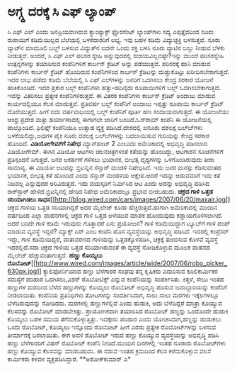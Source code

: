 * ಅಗ್ಗ್ದ ದರಕ್ಕೆ ಸಿ ಎಫ್ ಲ್ಯಾಂಪ್

ಸಿ ಎಫ್ ಎಲ್ ಎಂದು ಜನಪ್ರಿಯವಾಗಿರುವ ಕ್ಯಾಂಪ್ಯಾಕ್ಟ್ ಫ್ಲೊರಸೆಂಟ್ ಲ್ಯಾಂಪ್‍ಗಳು ಸದ್ಯ
ಎಪ್ಪತ್ತೈದರಿಂದ ನೂರು ರುಪಾಯಿಗೆ ಕಡಿಮೆಯಿಲ್ಲದ ಬೆಲೆಯಲ್ಲಿ ಬಳಕೆದಾರರಿಗೆ ಲಭ್ಯ. ಇವು
ಬಹಳ ಕಡಿಮೆ ವಿದ್ಯುಚ್ಛಕ್ತಿ ಬಳಸುತ್ತವೆ. ನೂರು ವ್ಯಾಟ್‍ನ ಮಾಮೂಲಿ ಬಲ್ಬ್ ಬಳಸುವ
ವಿದ್ಯುತ್‍ನ ಐದನೇ ಒಂದು ಶಕ್ತಿ ಬಳಸಿ ನೂರು ವ್ಯಾಟಿನ ಬಲ್ಬು ನೀಡುವ ಬೆಳಕು
ನೀಡುತ್ತದೆ. ಅಂದರೆ, ಸಿ ಎಫ್ ಎಲ್ ಪರಿಸರ ಸ್ನೇಹಿ ಅನ್ನುವುದರಲ್ಲಿ
ಸಂಶಯವಿಲ್ಲವಷ್ಟೇ?ಇನ್ನು ಮುಂದೆ ಪರಿಸರಸ್ನೇಹಿ ಉತ್ಪನ್ನಗಳನ್ನು ತಯಾರಿಸುವ
ಕಂಪೆನಿಗಳಿಗೆ ಕಾರ್ಬನ್ ಕ್ರೆಡಿಟ್ ಅನ್ನು ಪಡೆಯುತ್ತವೆ. ಪರಿಸರಕ್ಕೆ ಹಾನಿ ಮಾಡುವ
ಕಂಪೆನಿಗಳು ಕಾರ್ಬನ್ ಕ್ರೆಡಿಟ್ ಹೊಂದಿರುವ ಕಂಪೆನಿಗಳಿಂದ ಕಾರ್ಬನ್ ಕ್ರೆಡಿಟನ್ನು
ದುಡ್ಡುಕೊಟ್ಟು ಖರೀದಿಸಬೇಕಾಗುತ್ತದೆ.
 ಇದರ ಲಾಭ ಪಡೆದು ಕಡಿಮೆ ಬೆಲೆಯಲ್ಲಿ ಸಿ ಎಫ್ ಎಲ್‍ಗಳನ್ನು ಜನರಿಗೆ ಒದಗಿಸಲು ಕೇಂದ್ರ
ಸರಕಾರ ಯೋಜನೆ ಹಾಕಿಕೊಂಡಿದೆ. ಇದರ ಪ್ರಕಾರ ಬಲ್ಬ್ ಕಂಪೆನಿಗಳು ಹತ್ತು-ಹದಿನೈದು
ರೂಪಾಯಿಗಳಿಗೆ ಬಲ್ಬ್ ಒದಗಿಸಬೇಕಾಗುತ್ತದೆ. ಇವನ್ನು ವಿತರಿಸಲು ಪ್ರತ್ಯೇಕ
ಕಂಪೆನಿಗಳಿರುತ್ತವೆ. ಈ ವಿತರಕ ಕಂಪೆನಿಗಳು ಕಾರ್ಬನ್ ಕ್ರೆಡಿಟ್ ಅಂದಾಜು ಮಾಡುವ
ಕಾರ್ಯದಲ್ಲಿಯೂ ಕೆಲಸ ಮಾಡುತ್ತವೆ. ಪ್ರತಿವರ್ಷ ಬಲ್ಬ್ ಕಂಪೆನಿಗೆ ಅಂದಾಜು ಇಪ್ಪತ್ತು
ರೂಪಾಯಿ ಕಾರ್ಬನ್ ಕ್ರೆಡಿಟ್ ದೊರೆಯುತ್ತದೆ. ಹೀಗೆ ಐದು ವರ್ಷವಾಧಿಯಲ್ಲಿ ಬಲ್ಬ್
ಕಂಪೆನಿಗೆ ಪೂರ್ತಿ ಹಣ ಸಂದಾಯವಾಗುತ್ತದೆ.
 ಈ ಯೋಜನೆಯು ಆಂಧ್ರ ಪ್ರದೇಶ ಮತ್ತು ಹರ್ಯಾಣಾದಲ್ಲಿ ಈಗಾಗಲೇ ಜಾರಿಗೆ ಬಂದಿದೆ.ಓಸ್‍ರಾಮ್
ಕಂಪೆನಿ ಈ ಯೋಜನೆಯಲ್ಲಿ ಪಾಲ್ಗೊಂಡಿದೆ. ಫಿಲಿಫ್ಸ್ ಕಂಪೆನಿಯೂ ಉತ್ಸಾಹ ವ್ಯಕ್ತ
ಪಡಿಸಿದೆ.ದೇಶದಲ್ಲಿ ಐನೂರು ದಶಲಕ್ಷ ಬಲ್ಬ್‍ಗಳು ಬಳಕೆಯಲಿದ್ದು,ಅವುಗಳ ಪೈಕಿ ನೂರು
ದಶಲಕ್ಷ ಬಲ್ಬ್‍ಗಳನ್ನು ಬದಲಾಯಿಸುವ ಗುರಿಯನ್ನು ಕೇಂದ್ರ ಸರಕಾರ ಹೊಂದಿದೆ.
*ವಿಡಿಯೋಗೇಮ್‍ಗೆ ನಿಷೇಧ*
 ಮ್ಯಾನ್‍ಹಂಟ್ 2 ಎಂಬುದು ಅಮೆರಿಕಾದಲ್ಲಿ ಅಭಿವೃದ್ಧಿ ಪಡಿಸಲಾದ ವಿಡಿಯೋಗೇಮ್. ಈಗಿನ
ವಿಡಿಯೋ ಆಟಗಳು ಚಲನಚಿತ್ರಗಳಂತೆ ಕತೆಯನ್ನು ಹೊಂದಿದ್ದು, ಆಟಗಾರನ ಸೂಚನೆಗಳಿಗೆ
ಪ್ರತಿಸ್ಪಂದನೆ ಸಿಗುತ್ತದೆ. ಜನರ ಅಕರ್ಷಣೆ ಗಳಿಸಲು ಭಯಾನಕ, ಬೀಭತ್ಸ ದೃಶ್ಯಗಳನ್ನು
ಒಳಗೊಂಡಿರುವುದು ತೀರಾ ಸಾಮಾನ್ಯ. ಈ ವಿಡಿಯೋ ಆಟವನ್ನು ಬ್ರಿಟನ್ನಿನ ಸೆನ್ಸಾರ್ ಮಂಡಳಿ
ನಿಷೇಧಿಸಿದೆ. ಇದು ಜನರ ಮನಸ್ಸು ಕೆಡಿಸುವಂತಹ ಭಯಾನಕ, ಬೀಭತ್ಸ ಕತೆ ಹೊಂದಿದೆ ಎಂದು
ಸೆನ್ಸಾರ್ ಮಂಡಳಿಯ ಆಕ್ಷೇಪ.ಆದರೆ ಇದನ್ನು ಆಡುವವರಿಗೆ ಇದು ಕತೆ ನಿಜವಲ್ಲ ಎನ್ನುವುದರ
ಅರಿವಿರುತ್ತದೆ. ಇದು ವಯಸ್ಕರಿಗೆ ನಿರ್ಮಿಸಿದ ಆಟ ಎಂದು ಅದನ್ನು ಅಭಿವೃದ್ಧಿ ಪಡಿಸಿದ
ರಾಕ್‍ಸ್ಟಾರ್ ಹೇಳಿದೆ.ಬ್ರಿಟನ್ನಿನಲ್ಲಿ ಹೇರಿದ ನಿಷೇಧ ಅಮೆರಿಕಾದಲ್ಲೂ ಪ್ರಭಾವ
ಬೀರಬಹುದು.
*ಚಕ್ರದ ಗಾಳಿ ಒತ್ತಡ ಸರಿಯಾಗಿಡಲು
ಸಾಧನ*[[http://blog.wired.com/cars/images/2007/06/20/maxair.jpg][[[http://blog.wired.com/cars/images/2007/06/20/maxair.jpg]]]]
 ಚಕ್ರದ ಗಾಳಿಯ ಒತ್ತಡ ಸರಿಯಾಗಿದ್ದರೆ ಅದರ ಮೈಲೇಜ್ ಕೂಡಾ ಹೆಚ್ಚಿರುತ್ತದೆ.ಹಾಗಾಗಿ
ಅಮೆರಿಕಾದಲ್ಲಿ ಮುಂದಿನ ವರ್ಷದಿಂದ ಎಲ್ಲಾ ವಾಹನಗಳಲ್ಲಿ ಚಕ್ರದ ಗಾಳಿ ಒತ್ತಡ ಅಳೆಯುವ
ಮಾಪಕ ಹೊಂದುವುದು ಕಡ್ಡಾಯಗೊಳಿಸಲಾಗಿದೆ. ಅದರೆ ಬರಿದೇ ಗಾಳಿ ಕಡಿಮೆ ಇರುವುದು
ಗೊತ್ತಾದರೆ ಏನು ಪ್ರಯೋಜನ? ಗಾಳಿ ಕಡಿಮೆಯಿದ್ದಾಗ ಟ್ಯೂಬ್‍ಗೆ ಗಾಳಿ ಪಂಪ್ ಮಾಡುವ
ವ್ಯವಸ್ಥೆ ಇದ್ದರೆ? ಮ್ಯಾಕ್ಸ್ ಏರ್ ಎಂಬ ಕಂಪೆನಿ ಹೊಸ ವ್ಯವಸ್ಥೆಯನ್ನು ಅಭಿವೃದ್ಧಿ
ಪಡಿಸಿದೆ. ಇದರಲ್ಲಿ ಕಂಪ್ರೆಸರ್ ಇದ್ದು, ಗಾಳಿ ಕಡಿಮೆಯಿದ್ದರೆ, ವಾತಾವರಣದ ಗಾಳಿಯನ್ನು
ಒತ್ತಡಕ್ಕೊಳಪಡಿಸಿ, ಚಕ್ರಕ್ಕೆ ತುಂಬಿಸುವ ಕೊಳವೆ ವ್ಯವಸ್ಥೆ ಇದರಲ್ಲಿದೆ.ಸದಾ ಚಕ್ರದ
ಗಾಳಿಯ ಒತ್ತಡ ಸರಿಯಾಗಿರುವಂತೆ ಈ ವ್ಯವಸ್ಥೆ ನೋಡಿಕೊಳ್ಳುವ ಮೂಲಕ ವಾಹನದ ಮೈಲೇಜ್
ಹೆಚ್ಚುವಂತಾಗುತ್ತದೆ.
*ಹಣ್ಣು ಕೊಯ್ಯಲು
ರೊಬೋಟ್*[[http://www.wired.com/images/article/wide/2007/06/robo_picker_630px.jpg][[[http://www.wired.com/images/article/wide/2007/06/robo_picker_630px.jpg]]]]
 ಕ್ಯಾಲಿಫೋರ್ನಿಯಾದ ಹಣ್ಣು ಬೆಳೆಗಾರರ ಸಂಘವು ತನ್ನ ಕೃಷಿಕರು ಎದುರಿಸುವ ಕೂಲಿಕಾರ್ಮಿಕರ
ಸಮಸ್ಯೆಗೆ ಪರಿಹಾರ ಒದಗಿಸಲು,ವಿಶನ್ ರೊಬೋಟಿಕ್ಸ್ ಎನ್ನುವ ಕಂಪೆನಿಯನ್ನು ಸಂಪರ್ಕಿಸಿತು.
ಕಿತ್ತಳೆ, ಸೇಬು ಇಂತಹ ಹಣ್ಣುಗಳ ಮರದಿಂದ ಬೆಳೆದ ಹಣ್ಣುಗಳನ್ನು ಕೊಯ್ಯಲು ರೊಬೋಟ್
ಅಭಿವೃದ್ಧಿ ಪಡಿಸುವ ಜವಾಬ್ದಾರಿಯನ್ನು ಕಂಪೆನಿಗೆ ನೀಡಲಾಯಿತು. ಕಂಪೆನಿಯ ಪ್ರತಿನಿಧಿಗಳು
ತೋಟಗಳನ್ನು ಸಂದರ್ಶಿಸಿದಾಗ, ಸಾಲು ಸಾಲು ಮರಗಳು ಇಕ್ಕೆಲಗಳಲ್ಲೂ ಬೆಳೆದಿರುವುದನ್ನು
ನೋಡಿದರು. ಮರಗಳಲ್ಲಿ ಹಣ್ಣುಗಳೆಲ್ಲಿವೆ ಎಂದು ಹುಡುಕಿ, ಅದು ಬೆಳೆದಿದ್ದರೆ ಮಾತ್ರಾ
ಕೊಯ್ಯುವ ಕೆಲಸವನ್ನು ರೊಬೋಟ್ ಮಾಡಬೇಕಿತ್ತು. ಪ್ರಾಯೋಗಿಕವಾಗಿ ತಯಾರಿಸಿದ ರೊಬೋಟ್
ಹಣ್ಣನ್ನು ಒಂದೊಂದೇ ಹುಡುಕಿ ಕೊಯ್ಯಲು ಬಹಳ ಸಮಯ ತೆಗೆದುಕೊಳ್ಳುತ್ತಿತ್ತು. ಇದಕ್ಕೇನು
ಪರಿಹಾರ ಎಂದು ಯೋಚಿಸಿದಾಗ,ಹಣ್ಣನ್ನು ಹುಡುಕಲು ಒಂದು ರೊಬೋಟ್, ಕೊಯ್ಯಲು ಇನ್ನೊಂದು
ರೊಬೋಟ್ ಹೀಗೆ ಎರಡು ಪ್ರತ್ಯೇಕ ರೊಬೋಟ್‍ಗಳನ್ನು ಬಳಸುವ ತೀರ್ಮಾನಕ್ಕೆ ಬರಲಾಯಿತು. ಈಗ
ಅವಳಿ ರೊಬೋಟ್ ಇರುವ ಹಣ್ಣು ಕೊಯ್ಯುವ ವ್ಯವಸ್ಥೆಯನ್ನು ಅಭಿವೃದ್ಧಿ ಪಡಿಸಿ ಹಣ್ಣು
ಬೆಳೆಗಾರರಿಗೆ ವಿಷನ್ ರೊಬೋಟ್ ಕಂಪೆನಿ ನೀಡಿದೆ.ಮುಂದಿನ ದಿನಗಳಲ್ಲಿ ಇಂತಹ ನೂರಾರು
ರೊಬೋಟ್‍ಗಳು ಹಣ್ಣು ಕೊಯ್ಯುವ ಕೆಲಸವನ್ನು ಮಾಡಬಹುದು. ಈ ನಡುವೆ ಇಂತಹ ಕ್ರಮದಿಂದ ಕೆಲಸ
ಕಳೆದುಕೊಳ್ಳುವ ವಲಸೆ ಕಾರ್ಮಿಕರು ಕಳವಳ ವ್ಯಕ್ತಪಡಿಸಿದ್ದಾರೆ.
**ಅಶೋಕ್‍ಕುಮಾರ್ ಎ*
